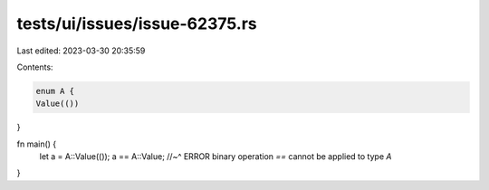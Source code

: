 tests/ui/issues/issue-62375.rs
==============================

Last edited: 2023-03-30 20:35:59

Contents:

.. code-block:: rs

    enum A {
    Value(())
}

fn main() {
    let a = A::Value(());
    a == A::Value;
    //~^ ERROR binary operation `==` cannot be applied to type `A`
}


